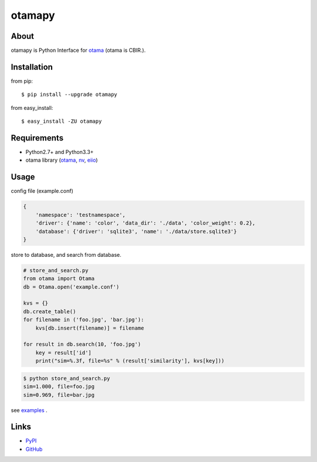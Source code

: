 otamapy
=======

.. image:: https://travis-ci.org/hhatto/otamapy.png?branch=master
    :target: https://travis-ci.org/hhatto/otamapy
    :alt: Build status

About
-----
otamapy is Python Interface for otama_ (otama is CBIR.).

.. _otama: https://github.com/nagadomi/otama
.. _nv: https://github.com/nagadomi/nv
.. _eiio: https://github.com/nagadomi/eiio


Installation
------------
from pip::

    $ pip install --upgrade otamapy

from easy_install::

    $ easy_install -ZU otamapy


Requirements
------------
* Python2.7+ and Python3.3+
* otama library (otama_, nv_, eiio_)

Usage
-----

config file (example.conf)

.. code-block:: text

    {
        'namespace': 'testnamespace',
        'driver': {'name': 'color', 'data_dir': './data', 'color_weight': 0.2},
        'database': {'driver': 'sqlite3', 'name': './data/store.sqlite3'}
    }

store to database, and search from database.

.. code-block:: python

    # store_and_search.py
    from otama import Otama
    db = Otama.open('example.conf')

    kvs = {}
    db.create_table()
    for filename in ('foo.jpg', 'bar.jpg'):
        kvs[db.insert(filename)] = filename

    for result in db.search(10, 'foo.jpg')
        key = result['id']
        print("sim=%.3f, file=%s" % (result['similarity'], kvs[key]))

.. code-block:: text

    $ python store_and_search.py
    sim=1.000, file=foo.jpg
    sim=0.969, file=bar.jpg

see examples_ .

.. _examples: https://github.com/hhatto/otamapy/tree/master/examples

Links
-----
* PyPI_
* GitHub_

.. _PyPI: http://pypi.python.org/pypi/otamapy/
.. _GitHub: https://github.com/hhatto/otamapy

